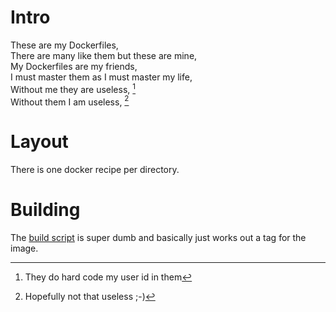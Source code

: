 * Intro

#+BEGIN_VERSE
These are my Dockerfiles,
There are many like them but these are mine,
My Dockerfiles are my friends,
I must master them as I must master my life,
Without me they are useless, [fn:1]
Without them I am useless, [fn:2]
#+END_VERSE

[fn:1] They do hard code my user id in them
[fn:2] Hopefully not that useless ;-)

* Layout

There is one docker recipe per directory.

* Building

The [[file:build.sh][build script]] is super dumb and basically just works out a tag for the image.
